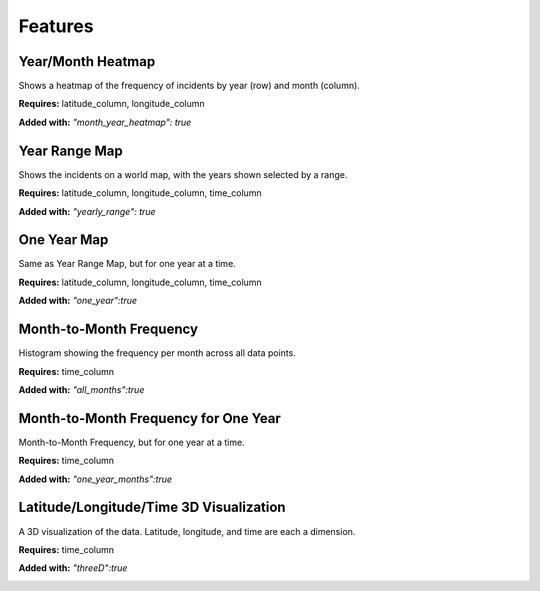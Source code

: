Features
=========

Year/Month Heatmap
--------------------
Shows a heatmap of the frequency of incidents by year (row) and month (column).

**Requires:** latitude_column, longitude_column

**Added with:** `"month_year_heatmap": true`

.. image:: year_month_heatmap.png
    :scale: 75 %
    :align: center

Year Range Map
---------------
Shows the incidents on a world map, with the years shown selected by a range.

**Requires:** latitude_column, longitude_column, time_column

**Added with:** `"yearly_range": true`

.. image:: year_range_map.png
    :scale: 75 %
    :align: center

One Year Map
--------------
Same as Year Range Map, but for one year at a time.

**Requires:** latitude_column, longitude_column, time_column

**Added with:** `"one_year":true`

.. image:: one_year_map.png
    :scale: 75 %
    :align: center

Month-to-Month Frequency
-------------------------
Histogram showing the frequency per month across all data points.

**Requires:** time_column

**Added with:** `"all_months":true`

.. image:: month_freq.png
    :scale: 75 %
    :align: center

Month-to-Month Frequency for One Year
----------------------------------------
Month-to-Month Frequency, but for one year at a time.

**Requires:** time_column

**Added with:** `"one_year_months":true`

.. image:: month_freq_one_year.png
    :scale: 75 %
    :align: center

Latitude/Longitude/Time 3D Visualization
-------------------------------------------
A 3D visualization of the data. Latitude, longitude, and time are each a dimension.

**Requires:** time_column

**Added with:** `"threeD":true`

.. image:: threed_viz.png
    :scale: 75 %
    :align: center

